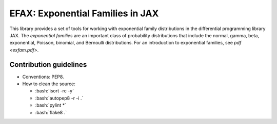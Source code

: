 =================================
EFAX: Exponential Families in JAX
=================================
.. image:: https://badge.fury.io/py/efax.svg
    :target: https://badge.fury.io/py/efax

.. role:: bash(code)
    :language: bash

This library provides a set of tools for working with exponential family distributions in the differential programming library JAX.
The *exponential families* are an important class of probability distributions that include the normal, gamma, beta, exponential, Poisson, binomial, and Bernoulli distributions.
For an introduction to exponential families, see `pdf <exfam.pdf>`.

Contribution guidelines
=======================

- Conventions: PEP8.

- How to clean the source:

  - :bash:`isort -rc -y`
  - :bash:`autopep8 -r -i .`
  - :bash:`pylint *`
  - :bash:`flake8 .`
